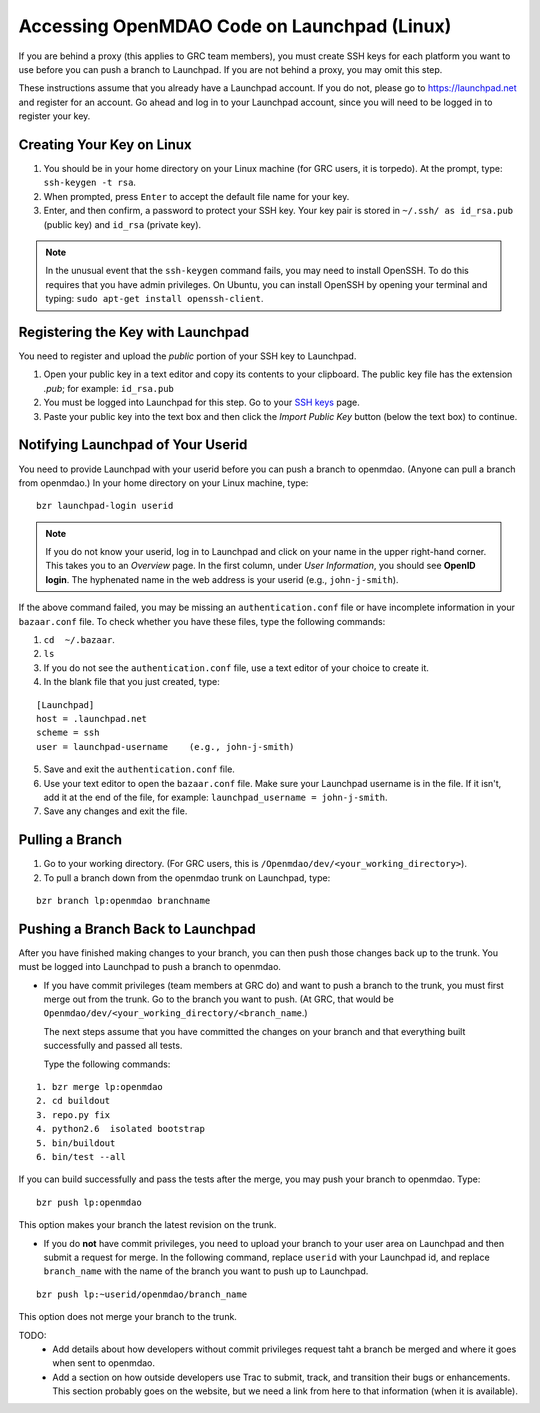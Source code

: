 Accessing OpenMDAO Code on Launchpad (Linux)
============================================

If you are behind a proxy (this applies to GRC team members), you must create SSH keys for
each platform you want to use before you can push a branch to Launchpad. If you are not
behind a proxy, you may omit this step.

These instructions assume that you already have a Launchpad account. If you do not, please go
to https://launchpad.net and register for an account. Go ahead and log in to your Launchpad
account, since you will need to be logged in to register your key. 

Creating Your Key on Linux
---------------------------

1. You should be in your home directory on your Linux machine (for GRC users, it is torpedo). At
   the prompt, type: ``ssh-keygen -t rsa``. 
2. When prompted, press ``Enter`` to accept the default file name for your key. 
3. Enter, and then confirm, a password to protect your SSH key. Your key pair is stored in ``~/.ssh/
   as id_rsa.pub`` (public key) and ``id_rsa`` (private key).

.. note::  In the unusual event that the ``ssh-keygen`` command fails, you may need to install
   OpenSSH. To do this requires that you have admin privileges. On Ubuntu, you can install
   OpenSSH by opening your terminal and typing: ``sudo apt-get install openssh-client``. 


Registering the Key with Launchpad
----------------------------------

You need to register and upload the *public* portion of your SSH key to Launchpad. 

1. Open your public key in a text editor and copy its contents to your clipboard. The public key
   file has the extension *.pub*; for example:  ``id_rsa.pub`` 
2. You must be logged into Launchpad for this step. Go to your `SSH keys
   <https://launchpad.net/people/+me/+editsshkeys>`_ page. 
3. Paste your public key into the text box and then click the *Import Public Key* button (below the
   text box) to continue. 


Notifying Launchpad of Your Userid
----------------------------------
	
You need to provide Launchpad with your userid before you can push a branch to openmdao. (Anyone can pull
a branch from openmdao.) In your home directory on your Linux machine, type: 

::

  bzr launchpad-login userid

.. note:: If you do not know your userid, log in to Launchpad and click on your name in the upper
   right-hand corner. This takes you to an *Overview* page. In the first column, under *User Information*, 
   you should see **OpenID login**. The hyphenated name in the web address is your userid (e.g.,
   ``john-j-smith``).

If the above command failed, you may be missing an ``authentication.conf`` file or have incomplete
information in your ``bazaar.conf`` file. To check whether you have these files, type the following
commands:

1. ``cd  ~/.bazaar``.
2. ``ls``
3. If you do not see the ``authentication.conf`` file, use a text editor of your choice to
   create it.  
4. In the blank file that you just created, type:

::
     
     [Launchpad]
     host = .launchpad.net
     scheme = ssh
     user = launchpad-username    (e.g., john-j-smith)
  
5. Save and exit the ``authentication.conf`` file.
6. Use your text editor to open the ``bazaar.conf`` file. Make sure your Launchpad username is in the
   file. If it isn't, add it at the end of the file, for example:  ``launchpad_username = john-j-smith``.
7. Save any changes and exit the file.

Pulling a Branch 
----------------

1. Go to your working directory. (For GRC users, this is ``/Openmdao/dev/<your_working_directory>``).
2. To pull a branch down from the openmdao trunk on Launchpad, type: 

::
  
  bzr branch lp:openmdao branchname


Pushing a Branch Back to Launchpad
----------------------------------

After you have finished making changes to your branch, you can then push those changes back up to
the trunk. You must be logged into Launchpad to push a branch to openmdao.

- If you have commit privileges (team members at GRC do) and want to push a branch to the trunk, you
  must first merge out from the trunk. Go to the branch you want to push. (At GRC, that would be
  ``Openmdao/dev/<your_working_directory/<branch_name``.) 

  The next steps assume that you have committed the changes on your branch and that everything built
  successfully and passed all tests. 
  
  Type the following commands:

::
  
  1. bzr merge lp:openmdao    
  2. cd buildout
  3. repo.py fix
  4. python2.6  isolated bootstrap
  5. bin/buildout
  6. bin/test --all
                          
If you can build successfully and pass the tests after the merge, you may push your branch to openmdao.
Type:

::
  
  bzr push lp:openmdao

This option makes your branch the latest revision on the trunk.

- If you do **not** have commit privileges, you need to upload your branch to your user area on Launchpad
  and then submit a request for merge. In the following command, replace ``userid`` with your Launchpad id,
  and replace ``branch_name`` with the name of the branch you want to push up to Launchpad.

::

  bzr push lp:~userid/openmdao/branch_name 

This option does not merge your branch to the trunk.  


TODO:
  * Add details about how developers without commit privileges request taht a branch be merged and
    where it goes when sent to openmdao. 
  * Add a section on how outside developers use Trac to submit, track, and transition their bugs or
    enhancements. This section probably goes on the website, but we need a link from here to that
    information (when it is available).
